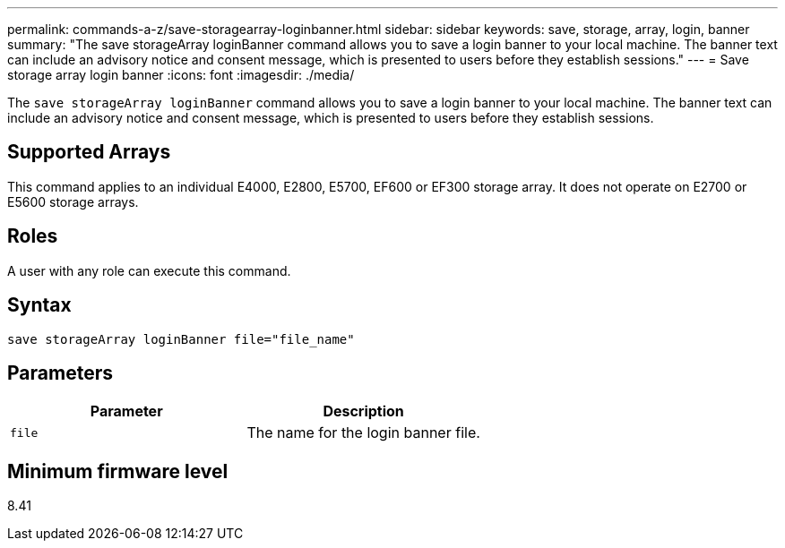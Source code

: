 ---
permalink: commands-a-z/save-storagearray-loginbanner.html
sidebar: sidebar
keywords: save, storage, array, login, banner
summary: "The save storageArray loginBanner command allows you to save a login banner to your local machine. The banner text can include an advisory notice and consent message, which is presented to users before they establish sessions."
---
= Save storage array login banner
:icons: font
:imagesdir: ./media/

[.lead]
The `save storageArray loginBanner` command allows you to save a login banner to your local machine. The banner text can include an advisory notice and consent message, which is presented to users before they establish sessions.

== Supported Arrays

This command applies to an individual E4000, E2800, E5700, EF600 or EF300 storage array. It does not operate on E2700 or E5600 storage arrays.

== Roles

A user with any role can execute this command.

== Syntax
[source,cli]
----
save storageArray loginBanner file="file_name"
----

== Parameters

[cols="2*",options="header"]
|===
| Parameter| Description
a|
`file`
a|
The name for the login banner file.

|===

== Minimum firmware level

8.41
